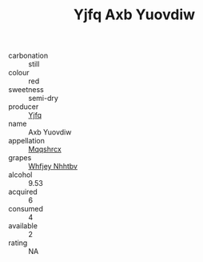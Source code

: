 :PROPERTIES:
:ID:                     810ce9b8-b0cc-456d-860b-80a1bfd29956
:END:
#+TITLE: Yjfq Axb Yuovdiw 

- carbonation :: still
- colour :: red
- sweetness :: semi-dry
- producer :: [[id:35992ec3-be8f-45d4-87e9-fe8216552764][Yjfq]]
- name :: Axb Yuovdiw
- appellation :: [[id:e509dff3-47a1-40fb-af4a-d7822c00b9e5][Mqqshrcx]]
- grapes :: [[id:cf529785-d867-4f5d-b643-417de515cda5][Whfjey Nhhtbv]]
- alcohol :: 9.53
- acquired :: 6
- consumed :: 4
- available :: 2
- rating :: NA


